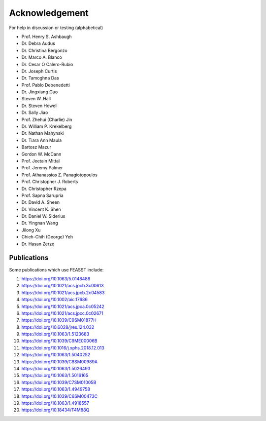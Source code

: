 Acknowledgement
###############################################################

For help in discussion or testing (alphabetical)

* Prof. Henry S. Ashbaugh
* Dr. Debra Audus
* Dr. Christina Bergonzo
* Dr. Marco A. Blanco
* Dr. Cesar O Calero-Rubio
* Dr. Joseph Curtis
* Dr. Tamoghna Das
* Prof. Pablo Debenedetti
* Dr. Jingxiang Guo
* Steven W. Hall
* Dr. Steven Howell
* Dr. Sally Jiao
* Prof. Zhehui (Charlie) Jin
* Dr. William P. Krekelberg
* Dr. Nathan Mahynski
* Dr. Tiara Ann Maula
* Bartosz Mazur
* Gordon W. McCann
* Prof. Jeetain Mittal
* Prof. Jeremy Palmer
* Prof. Athanassios Z. Panagiotopoulos
* Prof. Christopher J. Roberts
* Dr. Christopher Rzepa
* Prof. Sapna Sarupria
* Dr. David A. Sheen
* Dr. Vincent K. Shen
* Dr. Daniel W. Siderius
* Dr. Yingnan Wang
* Jilong Xu
* Chieh-Chih (George) Yeh
* Dr. Hasan Zerze

Publications
============

Some publications which use FEASST include:

#. https://doi.org/10.1063/5.0148488
#. https://doi.org/10.1021/acs.jpcb.3c00613
#. https://doi.org/10.1021/acs.jpcb.2c04583
#. https://doi.org/10.1002/aic.17686
#. https://doi.org/10.1021/acs.jpca.0c05242
#. https://doi.org/10.1021/acs.jpcc.0c02671
#. https://doi.org/10.1039/C9SM01877H
#. https://doi.org/10.6028/jres.124.032
#. https://doi.org/10.1063/1.5123683
#. https://doi.org/10.1039/C9ME00006B
#. https://doi.org/10.1016/j.xphs.2018.12.013
#. https://doi.org/10.1063/1.5040252
#. https://doi.org/10.1039/C8SM00989A
#. https://doi.org/10.1063/1.5026493
#. https://doi.org/10.1063/1.5016165
#. https://doi.org/10.1039/C7SM01005B
#. https://doi.org/10.1063/1.4949758
#. https://doi.org/10.1039/C6SM00473C
#. https://doi.org/10.1063/1.4918557
#. https://doi.org/10.18434/T4M88Q
